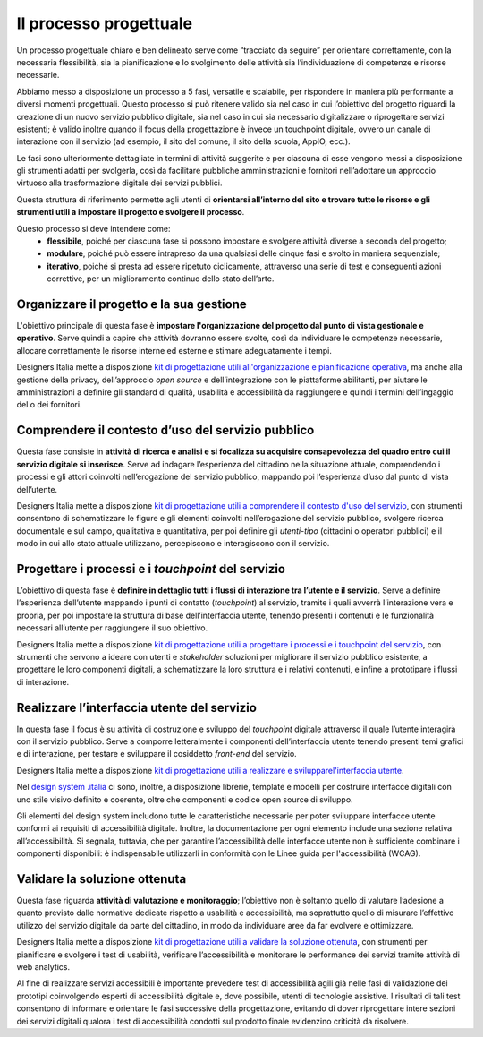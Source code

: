 Il processo progettuale
-----------------------

Un processo progettuale chiaro e ben delineato serve come “tracciato da seguire” per orientare correttamente, con la necessaria flessibilità, sia la pianificazione e lo svolgimento delle attività sia l’individuazione di competenze e risorse necessarie.

Abbiamo messo a disposizione un processo a 5 fasi, versatile e scalabile, per rispondere in maniera più performante a diversi momenti progettuali. Questo processo si può ritenere valido sia nel caso in cui l’obiettivo del progetto riguardi la creazione di un nuovo servizio pubblico digitale, sia nel caso in cui sia necessario digitalizzare o riprogettare servizi esistenti; è valido inoltre quando il focus della progettazione è invece un touchpoint digitale, ovvero un canale di interazione con il servizio (ad esempio, il sito del comune, il sito della scuola, AppIO, ecc.).

Le fasi sono ulteriormente dettagliate in termini di attività suggerite e per ciascuna di esse vengono messi a disposizione gli strumenti adatti per svolgerla, così da facilitare pubbliche amministrazioni e fornitori nell’adottare un approccio virtuoso alla trasformazione digitale dei servizi pubblici.

Questa struttura di riferimento permette agli utenti di **orientarsi all’interno del sito e trovare tutte le risorse e gli strumenti utili a impostare il progetto e svolgere il processo**.

Questo processo si deve intendere come:
 - **flessibile**, poiché per ciascuna fase si possono impostare e svolgere attività diverse a seconda del progetto;
 - **modulare**, poiché può essere intrapreso da una qualsiasi delle cinque fasi e svolto in maniera sequenziale;
 - **iterativo**, poiché si presta ad essere ripetuto ciclicamente, attraverso una serie di test e conseguenti azioni correttive, per un miglioramento continuo dello stato dell’arte.
 
Organizzare il progetto e la sua gestione
^^^^^^^^^^^^^^^^^^^^^^^^^^^^^^^^^^^^^^^^^
L'obiettivo principale di questa fase è **impostare l'organizzazione del progetto dal punto di vista gestionale e operativo**. Serve quindi a capire che attività dovranno essere svolte, così da individuare le competenze necessarie, allocare correttamente le risorse interne ed esterne e stimare adeguatamente i tempi.

Designers Italia mette a disposizione `kit di progettazione utili all'organizzazione e pianificazione operativa <https://designers.italia.it/risorse-per-progettare/organizzare/>`_, ma anche alla gestione della privacy, dell’approccio *open source* e dell’integrazione con le piattaforme abilitanti, per aiutare le amministrazioni a definire gli standard di qualità, usabilità e accessibilità da raggiungere e quindi i termini dell’ingaggio del o dei fornitori.

Comprendere il contesto d’uso del servizio pubblico
^^^^^^^^^^^^^^^^^^^^^^^^^^^^^^^^^^^^^^^^^^^^^^^^^^^
Questa fase consiste in **attività di ricerca e analisi e si focalizza su acquisire consapevolezza del quadro entro cui il servizio digitale si inserisce**. Serve ad indagare l’esperienza del cittadino nella situazione attuale, comprendendo i processi e gli attori coinvolti nell’erogazione del servizio pubblico, mappando poi l’esperienza d’uso dal punto di vista dell’utente.

Designers Italia mette a disposizione `kit di progettazione utili a comprendere il contesto d'uso del servizio <https://designers.italia.it/risorse-per-progettare/comprendere/>`_, con strumenti consentono di schematizzare le figure e gli elementi coinvolti nell’erogazione del servizio pubblico, svolgere ricerca documentale e sul campo, qualitativa e quantitativa, per poi definire gli *utenti-tipo* (cittadini o operatori pubblici) e il modo in cui allo stato attuale utilizzano, percepiscono e interagiscono con il servizio.

Progettare i processi e i *touchpoint* del servizio
^^^^^^^^^^^^^^^^^^^^^^^^^^^^^^^^^^^^^^^^^^^^^^^^^^^
L’obiettivo di questa fase è **definire in dettaglio tutti i flussi di interazione tra l’utente e il servizio**. Serve a definire l’esperienza dell’utente mappando i punti di contatto (*touchpoint*) al servizio, tramite i quali avverrà l’interazione vera e propria, per poi impostare la struttura di base dell’interfaccia utente, tenendo presenti i contenuti e le funzionalità necessari all’utente per raggiungere il suo obiettivo.

Designers Italia mette a disposizione `kit di progettazione utili a progettare i processi e i touchpoint del servizio <https://designers.italia.it/risorse-per-progettare/progettare/>`_, con strumenti che servono a ideare con utenti e *stakeholder* soluzioni per migliorare il servizio pubblico esistente, a progettare le loro componenti digitali, a schematizzare la loro struttura e i relativi contenuti, e infine a prototipare i flussi di interazione.

Realizzare l’interfaccia utente del servizio
^^^^^^^^^^^^^^^^^^^^^^^^^^^^^^^^^^^^^^^^^^^^
In questa fase il focus è su attività di costruzione e sviluppo del *touchpoint* digitale attraverso il quale l’utente interagirà con il servizio pubblico. Serve a comporre letteralmente i componenti dell’interfaccia utente tenendo presenti temi grafici e di interazione, per testare e sviluppare il cosiddetto *front-end* del servizio.


Designers Italia mette a disposizione `kit di progettazione utili a realizzare e svilupparel'interfaccia utente <https://designers.italia.it/risorse-per-progettare/realizzare/>`_. 

Nel `design system .italia <https://designers.italia.it/design-system/>`_ ci sono, inoltre, a disposizione librerie, template e modelli per costruire interfacce digitali con uno stile visivo definito e coerente, oltre che componenti e codice open source di sviluppo.

Gli elementi del design system includono tutte le caratteristiche necessarie per poter sviluppare interfacce utente conformi ai requisiti di accessibilità digitale. Inoltre, la documentazione per ogni elemento include una sezione relativa all’accessibilità. Si segnala, tuttavia, che per garantire l’accessibilità delle interfacce utente non è sufficiente combinare i componenti disponibili: è indispensabile utilizzarli in conformità con le Linee guida per l'accessibilità (WCAG).


Validare la soluzione ottenuta
^^^^^^^^^^^^^^^^^^^^^^^^^^^^^^
Questa fase riguarda **attività di valutazione e monitoraggio**; l’obiettivo non è soltanto quello di valutare l’adesione a quanto previsto dalle normative dedicate rispetto a usabilità e accessibilità, ma soprattutto quello di misurare l’effettivo utilizzo del servizio digitale da parte del cittadino, in modo da individuare aree da far evolvere e ottimizzare.

Designers Italia mette a disposizione `kit di progettazione utili a validare la soluzione ottenuta <https://designers.italia.it/risorse-per-progettare/realizzare/>`_, con strumenti per pianificare e svolgere i test di usabilità, verificare l’accessibilità e monitorare le performance dei servizi tramite attività di web analytics.

Al fine di realizzare servizi accessibili è importante prevedere test di accessibilità agili già nelle fasi di validazione dei prototipi coinvolgendo esperti di accessibilità digitale e, dove possibile, utenti di tecnologie assistive. 
I risultati di tali test consentono di informare e orientare le fasi successive della progettazione, evitando di dover  riprogettare intere sezioni dei servizi digitali qualora i test di accessibilità condotti sul prodotto finale evidenzino criticità da risolvere.


